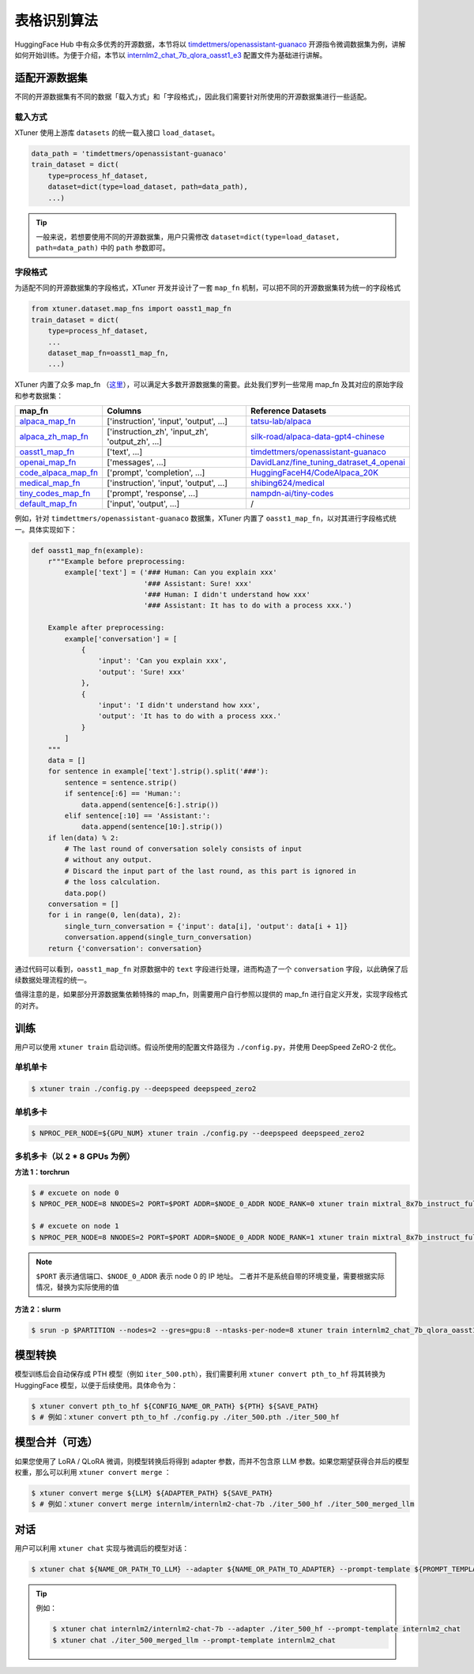================================
表格识别算法
================================

HuggingFace Hub 中有众多优秀的开源数据，本节将以
`timdettmers/openassistant-guanaco <https://huggingface.co/datasets/timdettmers/openassistant-guanaco>`__
开源指令微调数据集为例，讲解如何开始训练。为便于介绍，本节以
`internlm2_chat_7b_qlora_oasst1_e3 <https://github.com/InternLM/xtuner/blob/main/xtuner/configs/internlm/internlm2_chat_7b/internlm2_chat_7b_qlora_oasst1_e3.py>`__
配置文件为基础进行讲解。

适配开源数据集
=====================

不同的开源数据集有不同的数据「载入方式」和「字段格式」，因此我们需要针对所使用的开源数据集进行一些适配。

载入方式
-----------

XTuner 使用上游库 ``datasets`` 的统一载入接口 ``load_dataset``\ 。

.. code:: python

   data_path = 'timdettmers/openassistant-guanaco'
   train_dataset = dict(
       type=process_hf_dataset,
       dataset=dict(type=load_dataset, path=data_path),
       ...)

.. tip::
    一般来说，若想要使用不同的开源数据集，用户只需修改
    ``dataset=dict(type=load_dataset, path=data_path)`` 中的 ``path``
    参数即可。


字段格式
--------

为适配不同的开源数据集的字段格式，XTuner 开发并设计了一套 ``map_fn`` 机制，可以把不同的开源数据集转为统一的字段格式

.. code:: python

   from xtuner.dataset.map_fns import oasst1_map_fn
   train_dataset = dict(
       type=process_hf_dataset,
       ...
       dataset_map_fn=oasst1_map_fn,
       ...)

XTuner 内置了众多 map_fn
（\ `这里 <https://github.com/InternLM/xtuner/tree/main/xtuner/dataset/map_fns/dataset_map_fns>`__\ ），可以满足大多数开源数据集的需要。此处我们罗列一些常用
map_fn 及其对应的原始字段和参考数据集：

+------------------------------------------------------------------------------------------------------------------------------------+---------------------------------------------------+-----------------------------------------------------------------------------------------------------------------------+
| map_fn                                                                                                                             | Columns                                           | Reference Datasets                                                                                                    |
+====================================================================================================================================+===================================================+=======================================================================================================================+
| `alpaca_map_fn <https://github.com/InternLM/xtuner/blob/main/xtuner/dataset/map_fns/dataset_map_fns/alpaca_map_fn.py>`__           | ['instruction',  'input', 'output', ...]          | `tatsu-lab/alpaca <https://huggingface.co/datasets/tatsu-lab/alpaca>`__                                               |
+------------------------------------------------------------------------------------------------------------------------------------+---------------------------------------------------+-----------------------------------------------------------------------------------------------------------------------+
| `alpaca_zh_map_fn <https://github.com/InternLM/xtuner/blob/main/xtuner/dataset/map_fns/dataset_map_fns/alpaca_zh_map_fn.py>`__     | ['instruction_zh',  'input_zh', 'output_zh', ...] | `silk-road/alpaca-data-gpt4-chinese <https://huggingface.co/datasets/silk-road/alpaca-data-gpt4-chinese>`__           |
+------------------------------------------------------------------------------------------------------------------------------------+---------------------------------------------------+-----------------------------------------------------------------------------------------------------------------------+
| `oasst1_map_fn <https://github.com/InternLM/xtuner/blob/main/xtuner/dataset/map_fns/dataset_map_fns/oasst1_map_fn.py>`__           | ['text', ...]                                     | `timdettmers/openassistant-guanaco <https://huggingface.co/datasets/timdettmers/openassistant-guanaco>`__             |
+------------------------------------------------------------------------------------------------------------------------------------+---------------------------------------------------+-----------------------------------------------------------------------------------------------------------------------+
| `openai_map_fn <https://github.com/InternLM/xtuner/blob/main/xtuner/dataset/map_fns/dataset_map_fns/openai_map_fn.py>`__           | ['messages',  ...]                                | `DavidLanz/fine_tuning_datraset_4_openai <https://huggingface.co/datasets/DavidLanz/fine_tuning_datraset_4_openai>`__ |
+------------------------------------------------------------------------------------------------------------------------------------+---------------------------------------------------+-----------------------------------------------------------------------------------------------------------------------+
| `code_alpaca_map_fn <https://github.com/InternLM/xtuner/blob/main/xtuner/dataset/map_fns/dataset_map_fns/code_alpaca_map_fn.py>`__ | ['prompt',  'completion', ...]                    | `HuggingFaceH4/CodeAlpaca_20K <https://huggingface.co/datasets/HuggingFaceH4/CodeAlpaca_20K>`__                       |
+------------------------------------------------------------------------------------------------------------------------------------+---------------------------------------------------+-----------------------------------------------------------------------------------------------------------------------+
| `medical_map_fn <https://github.com/InternLM/xtuner/blob/main/xtuner/dataset/map_fns/dataset_map_fns/medical_map_fn.py>`__         | ['instruction',  'input', 'output', ...]          | `shibing624/medical <https://huggingface.co/datasets/shibing624/medical>`__                                           |
+------------------------------------------------------------------------------------------------------------------------------------+---------------------------------------------------+-----------------------------------------------------------------------------------------------------------------------+
| `tiny_codes_map_fn <https://github.com/InternLM/xtuner/blob/main/xtuner/dataset/map_fns/dataset_map_fns/tiny_codes_map_fn.py>`__   | ['prompt',  'response', ...]                      | `nampdn-ai/tiny-codes <https://huggingface.co/datasets/nampdn-ai/tiny-codes>`__                                       |
+------------------------------------------------------------------------------------------------------------------------------------+---------------------------------------------------+-----------------------------------------------------------------------------------------------------------------------+
| `default_map_fn <https://github.com/InternLM/xtuner/blob/main/xtuner/dataset/map_fns/dataset_map_fns/default_map_fn.py>`__         | ['input',  'output', ...]                         | /                                                                                                                     |
+------------------------------------------------------------------------------------------------------------------------------------+---------------------------------------------------+-----------------------------------------------------------------------------------------------------------------------+

例如，针对 ``timdettmers/openassistant-guanaco`` 数据集，XTuner 内置了
``oasst1_map_fn``\ ，以对其进行字段格式统一。具体实现如下：

.. code:: python

   def oasst1_map_fn(example):
       r"""Example before preprocessing:
           example['text'] = ('### Human: Can you explain xxx'
                              '### Assistant: Sure! xxx'
                              '### Human: I didn't understand how xxx'
                              '### Assistant: It has to do with a process xxx.')

       Example after preprocessing:
           example['conversation'] = [
               {
                   'input': 'Can you explain xxx',
                   'output': 'Sure! xxx'
               },
               {
                   'input': 'I didn't understand how xxx',
                   'output': 'It has to do with a process xxx.'
               }
           ]
       """
       data = []
       for sentence in example['text'].strip().split('###'):
           sentence = sentence.strip()
           if sentence[:6] == 'Human:':
               data.append(sentence[6:].strip())
           elif sentence[:10] == 'Assistant:':
               data.append(sentence[10:].strip())
       if len(data) % 2:
           # The last round of conversation solely consists of input
           # without any output.
           # Discard the input part of the last round, as this part is ignored in
           # the loss calculation.
           data.pop()
       conversation = []
       for i in range(0, len(data), 2):
           single_turn_conversation = {'input': data[i], 'output': data[i + 1]}
           conversation.append(single_turn_conversation)
       return {'conversation': conversation}

通过代码可以看到，\ ``oasst1_map_fn`` 对原数据中的 ``text``
字段进行处理，进而构造了一个 ``conversation``
字段，以此确保了后续数据处理流程的统一。

值得注意的是，如果部分开源数据集依赖特殊的
map_fn，则需要用户自行参照以提供的 map_fn
进行自定义开发，实现字段格式的对齐。

训练
=====

用户可以使用 ``xtuner train`` 启动训练。假设所使用的配置文件路径为
``./config.py``\ ，并使用 DeepSpeed ZeRO-2 优化。

单机单卡
--------

.. code:: console

    $ xtuner train ./config.py --deepspeed deepspeed_zero2

单机多卡
--------

.. code:: console

    $ NPROC_PER_NODE=${GPU_NUM} xtuner train ./config.py --deepspeed deepspeed_zero2

多机多卡（以 2 \* 8 GPUs 为例）
--------------------------------------

**方法 1：torchrun**

.. code:: console

    $ # excuete on node 0
    $ NPROC_PER_NODE=8 NNODES=2 PORT=$PORT ADDR=$NODE_0_ADDR NODE_RANK=0 xtuner train mixtral_8x7b_instruct_full_oasst1_e3 --deepspeed deepspeed_zero2

    $ # excuete on node 1
    $ NPROC_PER_NODE=8 NNODES=2 PORT=$PORT ADDR=$NODE_0_ADDR NODE_RANK=1 xtuner train mixtral_8x7b_instruct_full_oasst1_e3 --deepspeed deepspeed_zero2

.. note::

    \ ``$PORT`` 表示通信端口、\ ``$NODE_0_ADDR`` 表示 node 0 的 IP 地址。
    二者并不是系统自带的环境变量，需要根据实际情况，替换为实际使用的值

**方法 2：slurm**

.. code:: console

    $ srun -p $PARTITION --nodes=2 --gres=gpu:8 --ntasks-per-node=8 xtuner train internlm2_chat_7b_qlora_oasst1_e3 --launcher slurm --deepspeed deepspeed_zero2

模型转换
=========

模型训练后会自动保存成 PTH 模型（例如 ``iter_500.pth``\ ），我们需要利用
``xtuner convert pth_to_hf`` 将其转换为 HuggingFace
模型，以便于后续使用。具体命令为：

.. code:: console

   $ xtuner convert pth_to_hf ${CONFIG_NAME_OR_PATH} ${PTH} ${SAVE_PATH}
   $ # 例如：xtuner convert pth_to_hf ./config.py ./iter_500.pth ./iter_500_hf

.. _模型合并可选）:

模型合并（可选）
================

如果您使用了 LoRA / QLoRA 微调，则模型转换后将得到 adapter
参数，而并不包含原 LLM
参数。如果您期望获得合并后的模型权重，那么可以利用
``xtuner convert merge`` ：

.. code:: console

   $ xtuner convert merge ${LLM} ${ADAPTER_PATH} ${SAVE_PATH}
   $ # 例如：xtuner convert merge internlm/internlm2-chat-7b ./iter_500_hf ./iter_500_merged_llm

对话
=====

用户可以利用 ``xtuner chat`` 实现与微调后的模型对话：

.. code:: console

   $ xtuner chat ${NAME_OR_PATH_TO_LLM} --adapter ${NAME_OR_PATH_TO_ADAPTER} --prompt-template ${PROMPT_TEMPLATE} [optional arguments]

.. tip::

   例如：

   .. code:: console

        $ xtuner chat internlm2/internlm2-chat-7b --adapter ./iter_500_hf --prompt-template internlm2_chat
        $ xtuner chat ./iter_500_merged_llm --prompt-template internlm2_chat
